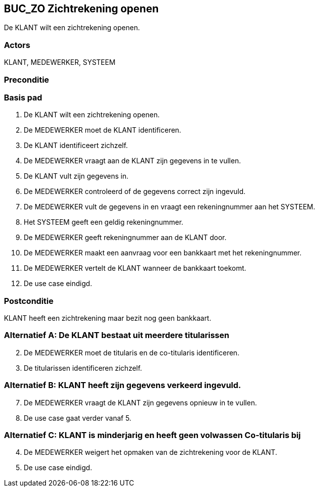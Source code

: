 

== BUC_ZO Zichtrekening openen
De KLANT wilt een zichtrekening openen.

=== Actors
KLANT, MEDEWERKER, SYSTEEM

=== Preconditie

=== Basis pad
. De KLANT wilt een zichtrekening openen.
. De MEDEWERKER moet de KLANT identificeren.
. De KLANT identificeert zichzelf.
. De MEDEWERKER vraagt aan de KLANT zijn gegevens in te vullen.
. De KLANT vult zijn gegevens in.
. De MEDEWERKER controleerd of de gegevens correct zijn ingevuld.
. De MEDEWERKER vult de gegevens in en vraagt een rekeningnummer aan het SYSTEEM.
. Het SYSTEEM geeft een geldig rekeningnummer.
. De MEDEWERKER geeft rekeningnummer aan de KLANT door.
. De MEDEWERKER maakt een aanvraag voor een bankkaart met het rekeningnummer.
. De MEDEWERKER vertelt de KLANT wanneer de bankkaart toekomt.
. De use case eindigd.

=== Postconditie
KLANT heeft een zichtrekening maar bezit nog geen bankkaart.

=== Alternatief A: De KLANT bestaat uit meerdere titularissen
[start = 2]
. De MEDEWERKER moet de titularis en de co-titularis identificeren.
. De titularissen identificeren zichzelf.

=== Alternatief B: KLANT heeft zijn gegevens verkeerd ingevuld.
[start = 7]
. De MEDEWERKER vraagt de KLANT zijn gegevens opnieuw in te vullen.
. De use case gaat verder vanaf 5.

=== Alternatief C: KLANT is minderjarig en heeft geen volwassen Co-titularis bij
[start = 4]
. De MEDEWERKER weigert het opmaken van de zichtrekening voor de KLANT.
. De use case eindigd.
